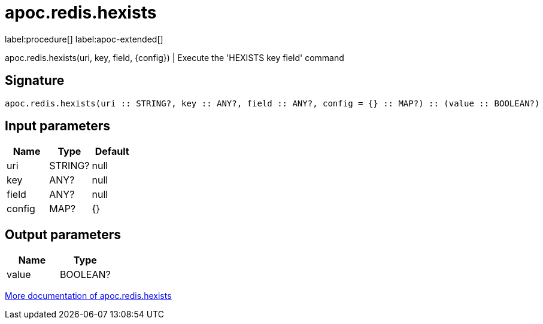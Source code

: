 ////
This file is generated by DocsTest, so don't change it!
////

= apoc.redis.hexists
:description: This section contains reference documentation for the apoc.redis.hexists procedure.

label:procedure[] label:apoc-extended[]

[.emphasis]
apoc.redis.hexists(uri, key, field, \{config}) | Execute the 'HEXISTS key field' command

== Signature

[source]
----
apoc.redis.hexists(uri :: STRING?, key :: ANY?, field :: ANY?, config = {} :: MAP?) :: (value :: BOOLEAN?)
----

== Input parameters
[.procedures, opts=header]
|===
| Name | Type | Default 
|uri|STRING?|null
|key|ANY?|null
|field|ANY?|null
|config|MAP?|{}
|===

== Output parameters
[.procedures, opts=header]
|===
| Name | Type 
|value|BOOLEAN?
|===

xref::database-integration/redis.adoc[More documentation of apoc.redis.hexists,role=more information]

